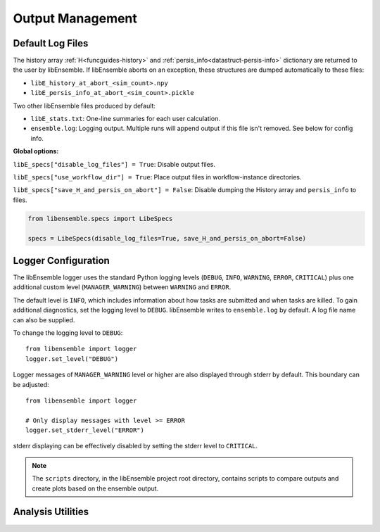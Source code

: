 Output Management
=================

Default Log Files
~~~~~~~~~~~~~~~~~
The history array :ref:`H<funcguides-history>` and
:ref:`persis_info<datastruct-persis-info>` dictionary are returned to the user
by libEnsemble.  If libEnsemble aborts on an exception, these structures are
dumped automatically to these files:

* ``libE_history_at_abort_<sim_count>.npy``
* ``libE_persis_info_at_abort_<sim_count>.pickle``

Two other libEnsemble files produced by default:

* ``libE_stats.txt``: One-line summaries for each user calculation.

* ``ensemble.log``: Logging output. Multiple runs will append output if this file isn't removed. See below for config info.

**Global options:**

``libE_specs["disable_log_files"] = True``: Disable output files.

``libE_specs["use_workflow_dir"] = True``: Place output files in workflow-instance directories.

``libE_specs["save_H_and_persis_on_abort"] = False``: Disable dumping the History array and ``persis_info`` to files.

.. code-block:: python

  from libensemble.specs import LibeSpecs

  specs = LibeSpecs(disable_log_files=True, save_H_and_persis_on_abort=False)

.. _logger_config:

Logger Configuration
~~~~~~~~~~~~~~~~~~~~

The libEnsemble logger uses the standard Python logging levels (``DEBUG``, ``INFO``, ``WARNING``, ``ERROR``, ``CRITICAL``)
plus one additional custom level (``MANAGER_WARNING``) between ``WARNING`` and ``ERROR``.

The default level is ``INFO``, which includes information about how tasks are submitted
and when tasks are killed. To gain additional diagnostics, set the logging level
to ``DEBUG``. libEnsemble writes to ``ensemble.log`` by default. A log
file name can also be supplied.

To change the logging level to ``DEBUG``::

    from libensemble import logger
    logger.set_level("DEBUG")

Logger messages of ``MANAGER_WARNING`` level or higher are also displayed through stderr by default.
This boundary can be adjusted::

    from libensemble import logger

    # Only display messages with level >= ERROR
    logger.set_stderr_level("ERROR")

stderr displaying can be effectively disabled by setting the stderr level to ``CRITICAL``.

.. dropdown:: Logger Module

  .. automodule:: logger
    :members:
    :no-undoc-members:

.. note::
  The ``scripts`` directory, in the libEnsemble project root directory,
  contains scripts to compare outputs and create plots based on the ensemble output.

Analysis Utilities
~~~~~~~~~~~~~~~~~~

.. dropdown:: Analysis Utilities

  .. include:: ../scripts/readme.rst
